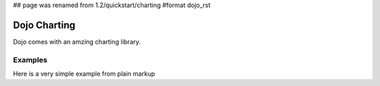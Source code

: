 ## page was renamed from 1.2/quickstart/charting
#format dojo_rst

Dojo Charting
=============

Dojo comes with an amzing charting library.

Examples
--------

Here is a very simple example from plain markup

.. cv-compound::

  .. cv:: javascript

    <script type="text/javascript">
    dojo.require("dojox.charting.Chart2D");
    dojo.require("dojox.charting.themes.Wetlands");

    dojo.addOnLoad(function(){
      var chart3 = new dojox.charting.Chart2D("chartOne");
      chart3.addPlot("default", {type: "Areas", tension:2.5})
          .setTheme(dojox.charting.themes.Wetlands)
          .addSeries("Series A", [1, 2, 0.5, 1.5, 1, 2.8, 0.4])
          .addSeries("Series B", [2.6, 1.8, 2, 1, 1.4, 0.7, 2])
          .addSeries("Series C", [6.3, 1.8, 3, 0.5, 4.4, 2.7, 2])
          .render();
    });
    </script>

  .. cv:: html

    <div id="chartOne" style="width: 400px; height: 240px;"></div>
